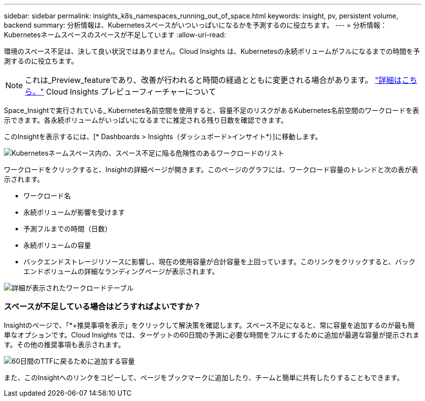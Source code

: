 ---
sidebar: sidebar 
permalink: insights_k8s_namespaces_running_out_of_space.html 
keywords: insight, pv, persistent volume, backend 
summary: 分析情報は、Kubernetesスペースがいついっぱいになるかを予測するのに役立ちます。 
---
= 分析情報：Kubernetesネームスペースのスペースが不足しています
:allow-uri-read: 


[role="lead"]
環境のスペース不足は、決して良い状況ではありません。Cloud Insights は、Kubernetesの永続ボリュームがフルになるまでの時間を予測するのに役立ちます。


NOTE: これは_Preview_featureであり、改善が行われると時間の経過とともに変更される場合があります。 link:/concept_preview_features.html["詳細はこちら。"] Cloud Insights プレビューフィーチャーについて

Space_Insightで実行されている_ Kubernetes名前空間を使用すると、容量不足のリスクがあるKubernetes名前空間のワークロードを表示できます。各永続ボリュームがいっぱいになるまでに推定される残り日数を確認できます。

このInsightを表示するには、[* Dashboards > Insights（ダッシュボード>インサイト*）]に移動します。

image:K8sRunningOutOfSpaceWorkloadList.png["Kubernetesネームスペース内の、スペース不足に陥る危険性のあるワークロードのリスト"]

ワークロードをクリックすると、Insightの詳細ページが開きます。このページのグラフには、ワークロード容量のトレンドと次の表が表示されます。

* ワークロード名
* 永続ボリュームが影響を受けます
* 予測フルまでの時間（日数）
* 永続ボリュームの容量
* バックエンドストレージリソースに影響し、現在の使用容量が合計容量を上回っています。このリンクをクリックすると、バックエンドボリュームの詳細なランディングページが表示されます。


image:K8sRunningOutOfSpaceWorkloadTable.png["詳細が表示されたワークロードテーブル"]



=== スペースが不足している場合はどうすればよいですか？

Insightのページで、「*+推奨事項を表示」をクリックして解決策を確認します。スペース不足になると、常に容量を追加するのが最も簡単なオプションです。Cloud Insights では、ターゲットの60日間の予測に必要な時間をフルにするために追加が最適な容量が提示されます。その他の推奨事項も表示されます。

image:K8sRunningOutOfSpaceRecommendations.png["60日間のTTFに戻るために追加する容量"]

また、このInsightへのリンクをコピーして、ページをブックマークに追加したり、チームと簡単に共有したりすることもできます。
